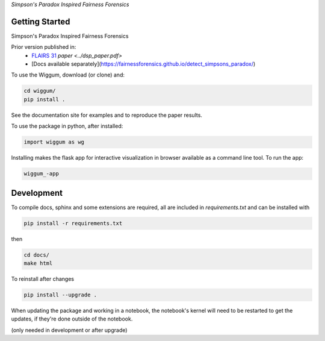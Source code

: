 
*Simpson's Paradox Inspired Fairness Forensics*


Getting Started
================

Simpson's Paradox Inspired Fairness Forensics

Prior version published in:
 - `FLAIRS 31 <http://www.flairs-31.info/program>`_  `paper <../dsp_paper.pdf>`
 - [Docs available separately](https://fairnessforensics.github.io/detect_simpsons_paradox/)




To use the Wiggum, download (or clone) and:

.. code-block:: bash

  cd wiggum/
  pip install .

See the documentation site for examples and to reproduce the paper results.

To use the package in python, after installed:

.. code-block:: Python

  import wiggum as wg

Installing makes the flask app for interactive visualization
in browser available as a command line tool. To run the app:

.. code-block:: bash

  wiggum_-app



Development
============

To compile docs, sphinx and some extensions are required, all are included in
`requirements.txt` and can be installed with

.. code-block:: bash

  pip install -r requirements.txt

then

.. code-block:: bash

  cd docs/
  make html


To reinstall after changes

.. code-block:: bash

  pip install --upgrade .

When updating the package and working in a notebook, the notebook's kernel will
need to be restarted to get the updates, if they're done outside of the notebook.

(only needed in development or after upgrade)
